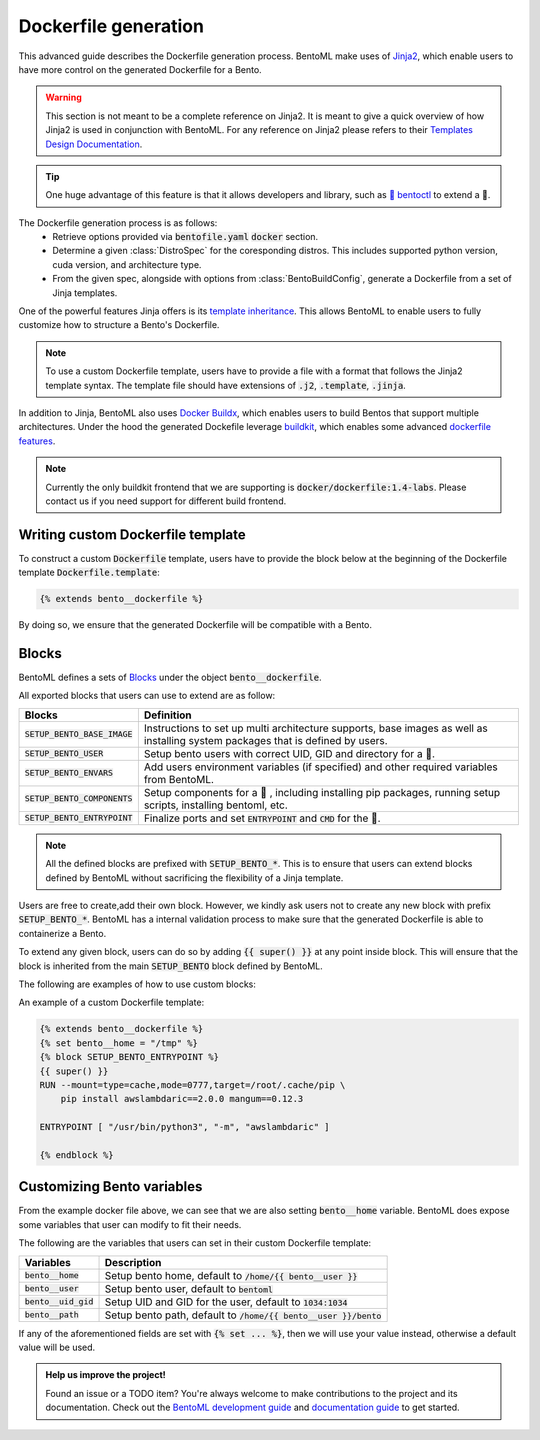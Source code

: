 =====================
Dockerfile generation
=====================

This advanced guide describes the Dockerfile generation process. BentoML make uses
of `Jinja2 <https://jinja.palletsprojects.com/en/3.1.x/>`_, which enable users
to have more control on the generated Dockerfile for a Bento.

.. warning::

    This section is not meant to be a complete reference on Jinja2. It is meant to
    give a quick overview of how Jinja2 is used in conjunction with BentoML. For
    any reference on Jinja2 please refers to their `Templates Design Documentation <https://jinja.palletsprojects.com/en/3.1.x/templates/>`_.

.. tip::

    One huge advantage of this feature is that it allows developers and library,
    such as `🚀 bentoctl <https://github.com/bentoml/bentoctl>`_ to extend a 🍱.

The Dockerfile generation process is as follows:
    - Retrieve options provided via :code:`bentofile.yaml` :code:`docker` section.
    - Determine a given :class:`DistroSpec` for the coresponding distros. This
      includes supported python version, cuda version, and architecture type.
    - From the given spec, alongside with options from :class:`BentoBuildConfig`,
      generate a Dockerfile from a set of Jinja templates.

One of the powerful features Jinja offers is its `template inheritance <https://jinja.palletsprojects.com/en/3.1.x/templates/#template-inheritance>`_.
This allows BentoML to enable users to fully customize how to structure a Bento's Dockerfile.

.. note::

    To use a custom Dockerfile template, users have to provide a file with a format
    that follows the Jinja2 template syntax. The template file should have
    extensions of :code:`.j2`, :code:`.template`, :code:`.jinja`.

In addition to Jinja, BentoML also uses `Docker Buildx <https://docs.docker.com/desktop/multi-arch/>`_, which enables users to build Bentos that support
multiple architectures. Under the hood the generated Dockefile leverage
`buildkit <https://github.com/moby/buildkit>`_, which enables some advanced `dockerfile features <https://github.com/moby/buildkit/blob/master/frontend/dockerfile/docs/syntax.md#dockerfile-frontend-syntaxes>`_.

.. note::

   Currently the only buildkit frontend that we are supporting is
   :code:`docker/dockerfile:1.4-labs`. Please contact us if you need support for
   different build frontend.


Writing custom Dockerfile template
^^^^^^^^^^^^^^^^^^^^^^^^^^^^^^^^^^

To construct a custom :code:`Dockerfile` template, users have to provide the block below at the beginning of the Dockerfile template :code:`Dockerfile.template`:

.. code-block:: jinja

    {% extends bento__dockerfile %}

By doing so, we ensure that the generated Dockerfile will be compatible with a Bento.

.. dropdown:: About writing :code:`Dockerfile.template`
   :icon: code
   :open:

   The Dockerfile template is a mix between :code:`Jinja2` syntax and :code:`Dockerfile`
   syntax. BentoML set both `trim_blocks` and `lstrip_blocks` in Jinja
   templates environment to :code:`True`. 

   Make sure that your Dockerfile instruction is **unindented** as if you are writting a normal Dockerfile.

   Refers to `Jinja Whitespace Control <https://jinja.palletsprojects.com/en/3.1.x/templates/#whitespace-control>`_.

   An example of a Dockerfile template takes advantage of multi-stage build to
   isolate the installation of a local library :code:`mypackage`:

   .. code-block:: dockerfile

      {% extends bento__dockerfile %}
      {% block SETUP_BENTO_BASE_IMAGE %}
      FROM --platform=$BUILDPLATFORM python:3.7-slim as buildstage
      RUN mkdir /tmp/mypackage

      WORKDIR /tmp/mypackage/
      COPY mypackage .
      RUN python setup.py sdist && mv dist/mypackage-0.0.1.tar.gz mypackage.tar.gz

      {{ super() }}
      {% endblock %}
      {% block SETUP_BENTO_COMPONENTS %}
      {{ super() }}
      COPY --from=buildstage mypackage.tar.gz /tmp/wheels/
      RUN --network=none pip install --find-links /tmp/wheels mypackage
      {% endblock %}

   .. note::
      Notice how for all Dockerfile instruction, we consider as if the Jinja
      logics aren't there 🚀.

Blocks
^^^^^^

BentoML defines a sets of `Blocks <https://jinja.palletsprojects.com/en/3.1.x/templates/#base-template>`_ under the object :code:`bento__dockerfile`.

All exported blocks that users can use to extend are as follow:

+---------------------------------+----------------------------------------------------------------------------------------------------------------------------------+
| Blocks                          | Definition                                                                                                                       |
+=================================+==================================================================================================================================+
| :code:`SETUP_BENTO_BASE_IMAGE`  | Instructions to set up multi architecture supports, base images as well as installing system packages that is defined by users.  |
+---------------------------------+----------------------------------------------------------------------------------------------------------------------------------+
| :code:`SETUP_BENTO_USER`        | Setup bento users with correct UID, GID and directory for a 🍱.                                                                  |
+---------------------------------+----------------------------------------------------------------------------------------------------------------------------------+
| :code:`SETUP_BENTO_ENVARS`      | Add users environment variables (if specified) and other required variables from BentoML.                                        |
+---------------------------------+----------------------------------------------------------------------------------------------------------------------------------+
| :code:`SETUP_BENTO_COMPONENTS`  | Setup components for a 🍱 , including installing pip packages, running setup scripts, installing bentoml, etc.                   |
+---------------------------------+----------------------------------------------------------------------------------------------------------------------------------+
| :code:`SETUP_BENTO_ENTRYPOINT`  | Finalize ports and set :code:`ENTRYPOINT` and :code:`CMD` for the 🍱.                                                            |
+---------------------------------+----------------------------------------------------------------------------------------------------------------------------------+

.. note::

   All the defined blocks are prefixed with :code:`SETUP_BENTO_*`. This is to
   ensure that users can extend blocks defined by BentoML without sacrificing
   the flexibility of a Jinja template.

Users are free to create,add their own block. However, we kindly ask users not
to create any new block with prefix :code:`SETUP_BENTO_*`. BentoML has
a internal validation process to make sure that the generated Dockerfile is able
to containerize a Bento.

To extend any given block, users can do so by adding :code:`{{ super() }}` at
any point inside block. This will ensure that the block is inherited from the
main :code:`SETUP_BENTO` block defined by BentoML.

The following are examples of how to use custom blocks:

.. tab-set::

    .. tab-item:: Example 1

        .. code:: jinja

           {% extends bento__dockerfile %}
           {% block SETUP_BENTO_USER %}
           {{ super() }}
           ENV CUSTOM_USER_VAR=foobar
           {% endblock %}

    .. tab-item:: Example 2

        .. code:: jinja

           {% extends bento__dockerfile %}
           {% block SETUP_BENTO_COMPONENTS %}
           RUN --mount=type=ssh git clone git@github.com:myorg/myproject.git myproject
           {{ super() }}
           {% endblock %}

    .. tab-item:: Example 3

        .. code:: jinja

           {% extends bento__dockerfile %}
           {% block SETUP_BENTO_BASE_IMAGE %}
           FROM --platform=$BUILDPLATFORM tensorflow/tensorflow:latest-devel as tf
           {{ super() }}
           COPY --from=tf /tf /tf
           ...
           {% endblock %}

An example of a custom Dockerfile template:

.. code-block:: jinja

    {% extends bento__dockerfile %}
    {% set bento__home = "/tmp" %}
    {% block SETUP_BENTO_ENTRYPOINT %}
    {{ super() }}
    RUN --mount=type=cache,mode=0777,target=/root/.cache/pip \
        pip install awslambdaric==2.0.0 mangum==0.12.3

    ENTRYPOINT [ "/usr/bin/python3", "-m", "awslambdaric" ]

    {% endblock %}


.. dropdown:: About setting up 🍱 :code:`ENTRYPOINT` and :code:`CMD`
   :icon: code
   :color: light

   As you seen from the example above, the flexibility of a Jinja template also
   brings up the flexibility of setting up :code:`ENTRYPOINT` and :code:`CMD`.

   From `Dockerfile documentation <https://docs.docker.com/engine/reference/builder/#entrypoint>`_:

       Only the last :code:`ENTRYPOINT` instruction in the Dockerfile will have an effect.

   By default, a Bento sets:

   .. code-block:: dockerfile

       ENTRYPOINT [ "{{ bento__entrypoint }}" ]

       CMD ["bentoml", "serve", "{{ bento__path }}", "--production"]

   This means that if you have multiple :code:`ENTRYPOINT` instructions, you will have to
   make sure the last :code:`ENTRYPOINT` will run bentoml when using :code:`docker
   run` on the 🍱 container. 

   In cases where one needs to setup different :code:`ENTRYPOINT`, you can use
   the :code:`ENTRYPOINT` instruction under the :code:`SETUP_BENTO_ENTRYPOINT` block as follow:

   .. code-block:: jinja

        {% extends bento__dockerfile %}
        {% block SETUP_BENTO_ENTRYPOINT %}
        {{ super() }}

        ...
        ENTRYPOINT [ "{{ bento__entrypoint }}", "python", "-m", "awslambdaric" ]
        {% endblock %}

   .. tip::

        :code:`{{ bento__entrypoint }}` is the path the BentoML entrypoint,
        nothinig special here 😏

   Read more about :code:`CMD` and :code:`ENTRYPOINT` interaction `here <https://docs.docker.com/engine/reference/builder/#understand-how-cmd-and-entrypoint-interact>`_.

Customizing Bento variables
^^^^^^^^^^^^^^^^^^^^^^^^^^^

From the example docker file above, we can see that we are also setting :code:`bento__home` variable.
BentoML does expose some variables that user can modify to fit their needs.

The following are the variables that users can set in their custom Dockerfile template:

+-------------------------+---------------------------------------------------------------------+
| Variables               | Description                                                         |
+=========================+=====================================================================+
| :code:`bento__home`     | Setup bento home, default to :code:`/home/{{ bento__user }}`        |
+-------------------------+---------------------------------------------------------------------+
| :code:`bento__user`     | Setup bento user, default to :code:`bentoml`                        |
+-------------------------+---------------------------------------------------------------------+
| :code:`bento__uid_gid`  | Setup UID and GID for the user, default to :code:`1034:1034`        |
+-------------------------+---------------------------------------------------------------------+
| :code:`bento__path`     | Setup bento path, default to :code:`/home/{{ bento__user }}/bento`  |
+-------------------------+---------------------------------------------------------------------+

If any of the aforementioned fields are set with :code:`{% set ... %}`, then we
will use your value instead, otherwise a default value will be used.


.. admonition:: Help us improve the project!

    Found an issue or a TODO item? You're always welcome to make contributions to the
    project and its documentation. Check out the
    `BentoML development guide <https://github.com/bentoml/BentoML/blob/main/DEVELOPMENT.md>`_
    and `documentation guide <https://github.com/bentoml/BentoML/blob/main/docs/README.md>`_
    to get started.
